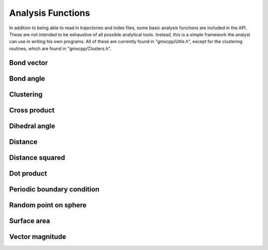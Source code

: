 Analysis Functions
==================

In addition to being able to read in trajectories and index files, some basic
analysis functions are included in the API. These are not intended to be
exhaustive of all possible analytical tools. Instead, this is a simple framework
the analyst can use in writing his own programs. All of these are currently
found in "gmxcpp/Utils.h", except for the clustering routines, which are found
in "gmxcpp/Clusters.h".

Bond vector
-----------
.. doxygenfunction:: bond_vector

Bond angle
----------
.. doxygenfunction:: bond_angle

Clustering
----------
.. doxygenclass:: Clusters

Cross product
-------------
.. doxygenfunction:: cross

Dihedral angle
--------------
.. doxygenfunction:: dihedral_angle

Distance
--------
.. doxygenfunction:: distance

Distance squared
----------------
.. doxygenfunction:: distance2

Dot product
-----------
.. doxygenfunction:: dot

Periodic boundary condition
---------------------------
.. doxygenfunction:: pbc

Random point on sphere
----------------------
.. doxygenfunction:: gen_sphere_point

Surface area
------------
.. doxygenfunction:: get_surf_area

Vector magnitude
----------------
.. doxygenfunction:: magnitude
